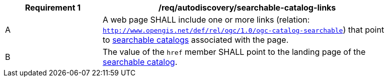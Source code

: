 [[req_autodiscovery_searchable-catalog-links]]
[width="90%",cols="2,6a"]
|===
^|*Requirement {counter:req-id}* |*/req/autodiscovery/searchable-catalog-links*

^|A |A web page SHALL include one or more links (relation: `http://www.opengis.net/def/rel/ogc/1.0/ogc-catalog-searchable`) that point to <<clause-searchable-catalog,searchable catalogs>> associated with the page.
^|B |The value of the `href` member SHALL point to the landing page of the <<clause-searchable-catalog,searchable catalog>>.
|===
